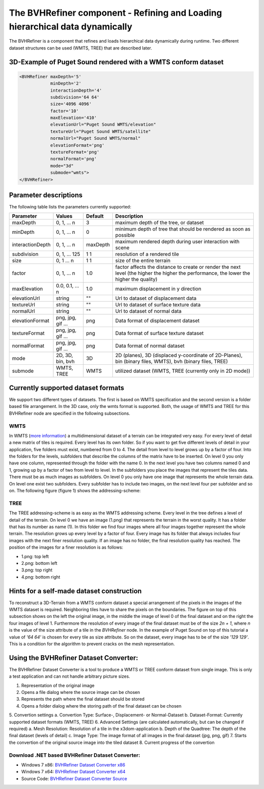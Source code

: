 .. _bvh:

The BVHRefiner component - Refining and Loading hierarchical data dynamically
=============================================================================

The BVHRefiner is a component that refines and loads hierarchical data dynamically during runtime. Two different dataset structures can be used (WMTS, TREE) that are described later.

3D-Example of Puget Sound rendered with a WMTS conform dataset
--------------------------------------------------------------

.. image:: /_static/tutorial/bvh_refiner/puget_sound.jpg
   :align: center


.. code-block:: xml

    <BVHRefiner maxDepth='5'
                minDepth='2'  
                interactionDepth='4'  
                subdivision='64 64'
                size='4096 4096' 
                factor='10'
                maxElevation='410' 
                elevationUrl="Puget Sound WMTS/elevation" 
                textureUrl="Puget Sound WMTS/satellite"
                normalUrl="Puget Sound WMTS/normal"
                elevationFormat='png' 
                textureFormat='png'
                normalFormat='png' 
                mode="3d" 
                submode="wmts">
    </BVHRefiner>


Parameter descriptions
----------------------
The following table lists the parameters currently supported:

==================    =========================    ===========    =================================================
Parameter             Values                       Default        Description
==================    =========================    ===========    =================================================
maxDepth              0, 1, ... n                  3              maximum depth of the tree, or dataset
minDepth              0, 1, ... n                  0              minimum depth of tree that should be rendered as soon as possible
interactionDepth      0, 1, ... n                  maxDepth       maximum rendered depth during user interaction with scene
subdivision           0, 1, ... 125                1 1            resolution of a rendered tile
size                  0, 1 ... n                   1 1            size of the entire terrain
factor                0, 1, ... n                  1.0            factor affects the distance to create or render the next level (the higher the higher the performance, the lower the higher the quality)
maxElevation          0.0, 0.1, ... n              1.0            maximum displacement in y direction 
elevationUrl          string                       ""             Url to dataset of displacement data
textureUrl            string                       ""             Url to dataset of surface texture data
normalUrl             string                       ""             Url to dataset of normal data
elevationFormat       png, jpg, gif ...            png            Data format of displacement dataset
textureFormat         png, jpg, gif ...            png            Data format of surface texture dataset
normalFormat          png, jpg, gif ...            png            Data format of normal dataset
mode                  2D, 3D, bin, bvh             3D             2D (planes), 3D (displaced y-coordinate of 2D-Planes), bin (binary files, WMTS), bvh (binary files, TREE)
submode               WMTS, TREE                   WMTS           utilized dataset (WMTS, TREE (currently only in 2D mode))
==================    =========================    ===========    =================================================


Currently supported dataset formats
-----------------------------------

We support two different types of datasets. The first is based on WMTS specification and the second version is a folder based file arrangement. In the 3D case, only the wmts format is supported. Both, the usage of WMTS and TREE for this BVHRefiner node are specified in the following subsections.

WMTS
~~~~

In WMTS (`more information <http://www.opengeospatial.org/standards/wmts/>`_) a multidimensional dataset of a terrain can be integrated very easy. For every level of detail a new matrix of tiles is required. Every level has its own folder. So if you want to get five different levels of detail in your application, five folders must exist, numbered from 0 to 4. The detail from level to level grows up by a factor of four. Into the folders for the levels, subfolders that describe the columns of the matrix have to be inserted. On level 0 you only have one column, represented through the folder with the name 0. In the next level you have two columns named 0 and 1, growing up by a factor of two from level to level. In the subfolders you place the images that represent the tiles data. There must be as much images as subfolders. On level 0 you only have one image that represents the whole terrain data. On level one exist two subfolders. Every subfolder has to include two images, on the next level four per subfolder and so on. The following figure (figure 1) shows the addressing-scheme:  

.. image:: /_static/tutorial/bvh_refiner/wmts.png
   :align: center
   :scale: 50%

TREE
~~~~

The TREE addressing-scheme is as easy as the WMTS addressing scheme. Every level in the tree defines a level of detail of the terrain. On level 0 we have an image (1.png) that represents the terrain in the worst quality. It has a folder that has its number as name (1). In this folder we find four images where all four images together represent the whole terrain. The resolution grows up every level by a factor of four. Every image has its folder that always includes four images with the next finer resolution quality. If an image has no folder, the final resolution quality has reached. The position of the images for a finer resolution is as follows:

* 1.png: top left
* 2.png: bottom left 
* 3.png: top right
* 4.png: bottom right

.. image:: /_static/tutorial/bvh_refiner/tree.png
   :align: center
   :scale: 50%

Hints for a self-made dataset construction
------------------------------------------

.. image:: /_static/tutorial/bvh_refiner/tile_pyramid.png
   :align: center
   :scale: 82%

To reconstruct a 3D-Terrain from a WMTS conform dataset a special arrangement of the pixels in the images of the WMTS dataset is required. Neighboring tiles have to share the pixels on the boundaries. The figure on top of this subsection shows on the left the original image, in the middle the image of level 0 of the final dataset and on the right the four images of level 1. 
Furthermore the resolution of every image of the final dataset must be of the size *2n + 1*, where *n* is the value of the size attribute of a tile in the *BVHRefiner* node. In the example of Puget Sound on top of this tutorial a value of *'64 64'* is chosen for every tile as size attribute. So on the dataset, every image has to be of the size *'129 129'*. This is a condition for the algorithm to prevent cracks on the mesh representation.   

Using the BVHRefiner Dataset Converter:
---------------------------------------

The BVHRefiner Dataset Converter is a tool to produce a WMTS or TREE conform dataset from single image. This is only a test application and can not handle arbitrary picture sizes. 

.. image:: /_static/tutorial/bvh_refiner/dataset_converter.jpg
   :align: center
   :scale: 100%

1. Representation of the original image
2. Opens  a file dialog where the source image can be chosen 
3. Represents the path where the final dataset should be stored
4. Opens a folder dialog where the storing path of the final dataset can be chosen
5. Convertion settings 
a. Convertion Type: Surface-, Displacement- or Normal-Dataset
b. Dataset-Format: Currently supported dataset formats (WMTS, TREE)
6. Advanced Settings (are calculated automatically, but can be changed if required)
a. Mesh Resolution: Resolution of a tile in the x3dom-application
b. Depth of the Quadtree: The depth of the final dataset (levels of detail)
c. Image Type: The image format of all images in the final dataset (jpg, png, gif)
7. Starts the convertion of the original source image into the tiled dataset
8. Current progress of the convertion


Download .NET based BVHRefiner Dataset Converter:
~~~~~~~~~~~~~~~~~~~~~~~~~~~~~~~~~~~~~~~~~~~~~~~~~
* Windows 7 x86:  `BVHRefiner Dataset Converter x86 <http://x3dom.org/docs/dev/_static/tutorial/bvh_refiner/BVHRefiner_Dataset_Converter_x64.zip>`_  
* Windows 7 x64:  `BVHRefiner Dataset Converter x64 <http://x3dom.org/docs/dev/_static/tutorial/bvh_refiner/BVHRefiner_Dataset_Converter_x64.zip>`_
* Source Code:    `BVHRefiner Dataset Converter Source <http://x3dom.org/docs/dev/_static/tutorial/bvh_refiner/BVHRefiner_Dataset_Converter_x64.zip>`_  